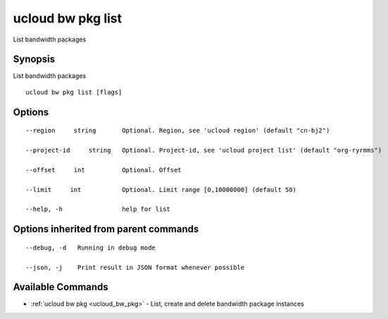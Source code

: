 .. _ucloud_bw_pkg_list:

ucloud bw pkg list
------------------

List bandwidth packages

Synopsis
~~~~~~~~


List bandwidth packages

::

  ucloud bw pkg list [flags]

Options
~~~~~~~

::

  --region     string       Optional. Region, see 'ucloud region' (default "cn-bj2") 

  --project-id     string   Optional. Project-id, see 'ucloud project list' (default "org-ryrmms") 

  --offset     int          Optional. Offset 

  --limit     int           Optional. Limit range [0,10000000] (default 50) 

  --help, -h                help for list 


Options inherited from parent commands
~~~~~~~~~~~~~~~~~~~~~~~~~~~~~~~~~~~~~~

::

  --debug, -d   Running in debug mode 

  --json, -j    Print result in JSON format whenever possible 


Available Commands
~~~~~~~~

* :ref:`ucloud bw pkg <ucloud_bw_pkg>` 	 - List, create and delete bandwidth package instances

